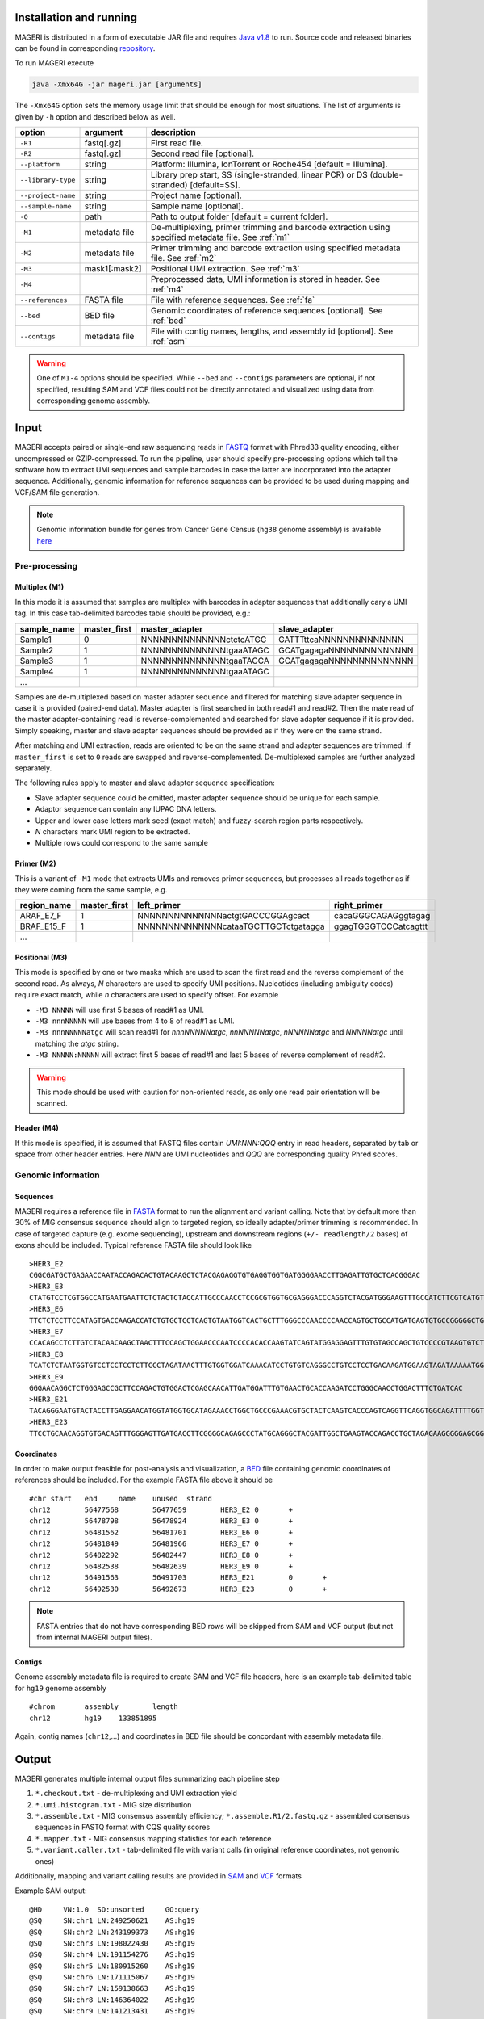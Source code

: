 Installation and running
------------------------

MAGERI is distributed in a form of executable JAR file and requires 
`Java v1.8 <http://www.oracle.com/technetwork/java/javase/downloads/jre8-downloads-2133155.html>`__ to run. 
Source code and released binaries can be found in corresponding 
`repository <https://github.com/mikessh/mageri>`__.

To run MAGERI execute 

.. code-block:: bash

   java -Xmx64G -jar mageri.jar [arguments]
   
The ``-Xmx64G`` option sets the memory usage limit that should be enough 
for most situations. The list of arguments is given by ``-h`` option 
and described below as well.

+--------------------+----------------+-------------------------------------------------------------------------------------------------------+
| option             | argument       | description                                                                                           |
+====================+================+=======================================================================================================+
| ``-R1``            | fastq[.gz]     | First read file.                                                                                      |
+--------------------+----------------+-------------------------------------------------------------------------------------------------------+
| ``-R2``            | fastq[.gz]     | Second read file [optional].                                                                          |
+--------------------+----------------+-------------------------------------------------------------------------------------------------------+
| ``--platform``     | string         | Platform: Illumina, IonTorrent or Roche454 [default = Illumina].                                      |
+--------------------+----------------+-------------------------------------------------------------------------------------------------------+
| ``--library-type`` | string         | Library prep start, SS (single-stranded, linear PCR) or DS (double-stranded) [default=SS].            |
+--------------------+----------------+-------------------------------------------------------------------------------------------------------+
| ``--project-name`` | string         | Project name [optional].                                                                              |
+--------------------+----------------+-------------------------------------------------------------------------------------------------------+
| ``--sample-name``  | string         | Sample name [optional].                                                                               |
+--------------------+----------------+-------------------------------------------------------------------------------------------------------+
| ``-O``             | path           | Path to output folder [default = current folder].                                                     |
+--------------------+----------------+-------------------------------------------------------------------------------------------------------+
| ``-M1``            | metadata file  | De-multiplexing, primer trimming and barcode extraction using specified metadata file. See :ref:`m1`  |
+--------------------+----------------+-------------------------------------------------------------------------------------------------------+
| ``-M2``            | metadata file  | Primer trimming and barcode extraction using specified metadata file. See :ref:`m2`                   |
+--------------------+----------------+-------------------------------------------------------------------------------------------------------+
| ``-M3``            | mask1[:mask2]  | Positional UMI extraction. See :ref:`m3`                                                              |
+--------------------+----------------+-------------------------------------------------------------------------------------------------------+
| ``-M4``            |                | Preprocessed data, UMI information is stored in header. See :ref:`m4`                                 |
+--------------------+----------------+-------------------------------------------------------------------------------------------------------+
| ``--references``   | FASTA file     | File with reference sequences. See :ref:`fa`                                                          |
+--------------------+----------------+-------------------------------------------------------------------------------------------------------+
| ``--bed``          | BED file       | Genomic coordinates of reference sequences [optional]. See :ref:`bed`                                 |
+--------------------+----------------+-------------------------------------------------------------------------------------------------------+
| ``--contigs``      | metadata file  | File with contig names, lengths, and assembly id [optional]. See :ref:`asm`                           |
+--------------------+----------------+-------------------------------------------------------------------------------------------------------+

.. warning::

   One of ``M1-4`` options should be specified. While 
   ``--bed`` and ``--contigs`` parameters are optional, if not specified,
   resulting SAM and VCF files could not be directly annotated and 
   visualized using data from corresponding genome assembly.


Input
-----

MAGERI accepts paired or single-end raw sequencing reads in `FASTQ <https://en.wikipedia.org/wiki/FASTQ_format>`__ format with 
Phred33 quality encoding, either uncompressed or GZIP-compressed. 
To run the pipeline, user should specify pre-processing options which 
tell the software how to extract UMI sequences and sample barcodes 
in case the latter are incorporated into the adapter sequence. Additionally, 
genomic information for reference sequences can be provided to be used 
during mapping and VCF/SAM file generation.

.. note::

   Genomic information bundle for genes from Cancer Gene Census (``hg38`` genome assembly) 
   is available `here <https://github.com/mikessh/mageri>`__

Pre-processing
^^^^^^^^^^^^^^

.. _m1:

Multiplex (M1)
~~~~~~~~~~~~~~

In this mode it is assumed that samples are multiplex with barcodes in 
adapter sequences that additionally cary a UMI tag. In this case  
tab-delimited barcodes table should be provided, e.g.:

+---------------+--------------+--------------------------------------+--------------------------------------+
| sample_name   | master_first |  master_adapter                      | slave_adapter                        |
+===============+==============+======================================+======================================+
| Sample1       |   0          | NNNNNNNNNNNNNNctctcATGC              | GATTTttcaNNNNNNNNNNNNNN              |
+---------------+--------------+--------------------------------------+--------------------------------------+
| Sample2       |   1          | NNNNNNNNNNNNNNtgaaATAGC              | GCATgagagaNNNNNNNNNNNNNN             |
+---------------+--------------+--------------------------------------+--------------------------------------+
| Sample3       |   1          | NNNNNNNNNNNNNNtgaaTAGCA              | GCATgagagaNNNNNNNNNNNNNN             |
+---------------+--------------+--------------------------------------+--------------------------------------+
| Sample4       |   1          | NNNNNNNNNNNNNNtgaaATAGC              |                                      |
+---------------+--------------+--------------------------------------+--------------------------------------+
| ...           |              |                                      |                                      |
+---------------+--------------+--------------------------------------+--------------------------------------+

Samples are de-multiplexed based on master adapter sequence and filtered for matching
slave adapter sequence in case it is provided (paired-end data). Master adapter is first 
searched in both read#1 and read#2. Then the mate read of the master adapter-containing read is 
reverse-complemented and searched for slave adapter sequence if it is provided. 
Simply speaking, master and slave adapter sequences should be provided as 
if they were on the same strand.

After matching and UMI extraction, reads are oriented to be on the same strand and adapter sequences are trimmed. 
If ``master_first`` is set to ``0`` reads are swapped and reverse-complemented.
De-multiplexed samples are further analyzed separately.

The following rules apply to master and slave adapter sequence specification:

-  Slave adapter sequence could be omitted, master adapter sequence should be unique for each sample.

-  Adaptor sequence can contain any IUPAC DNA letters.

-  Upper and lower case letters mark seed (exact match) and fuzzy-search region parts
   respectively.

-  *N* characters mark UMI region to be extracted.

-  Multiple rows could correspond to the same sample

.. _m2:

Primer (M2)
~~~~~~~~~~~

This is a variant of ``-M1`` mode that extracts UMIs and removes primer sequences, but processes 
all reads together as if they were coming from the same sample, e.g.

+---------------+--------------+--------------------------------------+--------------------------------------+
| region_name   | master_first |    left_primer                       | right_primer                         |
+===============+==============+======================================+======================================+
| ARAF_E7_F     |   1          | NNNNNNNNNNNNNNactgtGACCCGGAgcact     | cacaGGGCAGAGggtagag                  |
+---------------+--------------+--------------------------------------+--------------------------------------+
| BRAF_E15_F    |   1          | NNNNNNNNNNNNNNcataaTGCTTGCTctgatagga | ggagTGGGTCCCatcagttt                 |
+---------------+--------------+--------------------------------------+--------------------------------------+
| ...           |              |                                      |                                      |
+---------------+--------------+--------------------------------------+--------------------------------------+

.. _m3:

Positional (M3)
~~~~~~~~~~~~~~~

This mode is specified by one or two masks which are used to scan the first read and 
the reverse complement of the second read. As always, `N` characters are used to specify 
UMI positions. Nucleotides (including ambiguity codes) require exact match, while `n` 
characters are used to specify offset. For example

-  ``-M3 NNNNN`` will use first 5 bases of read#1 as UMI.
-  ``-M3 nnnNNNNN`` will use bases from 4 to 8 of read#1 as UMI.
-  ``-M3 nnnNNNNNatgc`` will scan read#1 for `nnnNNNNNatgc`, `nnNNNNNatgc`, `nNNNNNatgc` and `NNNNNatgc` until matching the `atgc` string.
-  ``-M3 NNNNN:NNNNN`` will extract first 5 bases of read#1 and last 5 bases of reverse complement of read#2.

.. warning::

   This mode should be used with caution for non-oriented reads, as 
   only one read pair orientation will be scanned.

.. _m4:

Header (M4)
~~~~~~~~~~~

If this mode is specified, it is assumed that FASTQ files contain `UMI:NNN:QQQ` entry 
in read headers, separated by tab or space from other header entries.
Here `NNN` are UMI nucleotides and `QQQ` are corresponding quality Phred scores.


Genomic information
^^^^^^^^^^^^^^^^^^^

.. _fa:

Sequences
~~~~~~~~~

MAGERI requires a reference file in `FASTA <https://en.wikipedia.org/wiki/FASTA_format>`__ format to run the alignment and variant calling. 
Note that by default more than 30% of MIG consensus sequence should align to targeted region, 
so ideally adapter/primer trimming is recommended. In case of targeted capture (e.g. exome sequencing), 
upstream and downstream regions (``+/- readlength/2`` bases) of exons should be included. 
Typical reference FASTA file should look like

::

   >HER3_E2
   CGGCGATGCTGAGAACCAATACCAGACACTGTACAAGCTCTACGAGAGGTGTGAGGTGGTGATGGGGAACCTTGAGATTGTGCTCACGGGAC
   >HER3_E3
   CTATGTCCTCGTGGCCATGAATGAATTCTCTACTCTACCATTGCCCAACCTCCGCGTGGTGCGAGGGACCCAGGTCTACGATGGGAAGTTTGCCATCTTCGTCATGTTGAACTATAACACCAACTCC
   >HER3_E6
   TTCTCTCCTTCCATAGTGACCAAGACCATCTGTGCTCCTCAGTGTAATGGTCACTGCTTTGGGCCCAACCCCAACCAGTGCTGCCATGATGAGTGTGCCGGGGGCTGCTCAGGCCCTCAGGACACAGACTGCTTTGTATG
   >HER3_E7
   CCACAGCCTCTTGTCTACAACAAGCTAACTTTCCAGCTGGAACCCAATCCCCACACCAAGTATCAGTATGGAGGAGTTTGTGTAGCCAGCTGTCCCCGTAAGTGTCTGAGGGGAAGGA
   >HER3_E8
   TCATCTCTAATGGTGTCCTCCTCCTCTTCCCTAGATAACTTTGTGGTGGATCAAACATCCTGTGTCAGGGCCTGTCCTCCTGACAAGATGGAAGTAGATAAAAATGGGCTCAAGATGTGTGAGCCTTGTGGGGGACTATGTCCCAAAGGTGGGTAG
   >HER3_E9
   GGGAACAGGCTCTGGGAGCCGCTTCCAGACTGTGGACTCGAGCAACATTGATGGATTTGTGAACTGCACCAAGATCCTGGGCAACCTGGACTTTCTGATCAC
   >HER3_E21
   TACAGGGAATGTACTACCTTGAGGAACATGGTATGGTGCATAGAAACCTGGCTGCCCGAAACGTGCTACTCAAGTCACCCAGTCAGGTTCAGGTGGCAGATTTTGGTGTGGCTGACCTGCTGCCTCCTGATGATAAGCAGC
   >HER3_E23
   TTCCTGCAACAGGTGTGACAGTTTGGGAGTTGATGACCTTCGGGGCAGAGCCCTATGCAGGGCTACGATTGGCTGAAGTACCAGACCTGCTAGAGAAGGGGGAGCGGTTGGCACAGCCCCAGATCTGCACAATTGATGTCTACA

.. _bed:

Coordinates
~~~~~~~~~~~

In order to make output feasible for post-analysis and visualization, a `BED <https://genome.ucsc.edu/FAQ/FAQformat.html#format1>`__ file 
containing genomic coordinates of references should be included. For the example FASTA file above it should be

::

   #chr	start	end	name	unused	strand
   chr12	56477568	56477659	HER3_E2	0	+
   chr12	56478798	56478924	HER3_E3	0	+
   chr12	56481562	56481701	HER3_E6	0	+
   chr12	56481849	56481966	HER3_E7	0	+
   chr12	56482292	56482447	HER3_E8	0	+
   chr12	56482538	56482639	HER3_E9	0	+
   chr12	56491563	56491703	HER3_E21	0	+
   chr12	56492530	56492673	HER3_E23	0	+

.. note::

   FASTA entries that do not have corresponding BED rows will be skipped from 
   SAM and VCF output (but not from internal MAGERI output files).

.. _asm:

Contigs
~~~~~~~

Genome assembly metadata file is required to create SAM and VCF file headers, here is 
an example tab-delimited table for ``hg19`` genome assembly

::

   #chrom	assembly	length
   chr12	hg19	133851895

Again, contig names (``chr12``,...) and coordinates in BED file should be concordant 
with assembly metadata file.

Output
------

MAGERI generates multiple internal output files summarizing each pipeline step

1. ``*.checkout.txt`` - de-multiplexing and UMI extraction yield
2. ``*.umi.histogram.txt`` - MIG size distribution
3. ``*.assemble.txt`` - MIG consensus assembly efficiency; ``*.assemble.R1/2.fastq.gz`` - assembled consensus sequences in FASTQ format with CQS quality scores
4. ``*.mapper.txt`` - MIG consensus mapping statistics for each reference
5. ``*.variant.caller.txt`` - tab-delimited file with variant calls (in original reference coordinates, not genomic ones)

Additionally, mapping and variant calling results are provided in `SAM <https://samtools.github.io/hts-specs/SAMv1.pdf>`__ and
`VCF <http://www.1000genomes.org/wiki/analysis/variant%20call%20format/vcf-variant-call-format-version-41>`__ formats

Example SAM output:

::

   @HD     VN:1.0  SO:unsorted     GO:query
   @SQ     SN:chr1 LN:249250621    AS:hg19
   @SQ     SN:chr2 LN:243199373    AS:hg19
   @SQ     SN:chr3 LN:198022430    AS:hg19
   @SQ     SN:chr4 LN:191154276    AS:hg19
   @SQ     SN:chr5 LN:180915260    AS:hg19
   @SQ     SN:chr6 LN:171115067    AS:hg19
   @SQ     SN:chr7 LN:159138663    AS:hg19
   @SQ     SN:chr8 LN:146364022    AS:hg19
   @SQ     SN:chr9 LN:141213431    AS:hg19
   @SQ     SN:chr10        LN:135534747    AS:hg19
   @SQ     SN:chr11        LN:135006516    AS:hg19
   @SQ     SN:chr12        LN:133851895    AS:hg19
   @SQ     SN:chr13        LN:115169878    AS:hg19
   @SQ     SN:chr14        LN:107349540    AS:hg19
   @SQ     SN:chr15        LN:102531392    AS:hg19
   @SQ     SN:chr16        LN:90354753     AS:hg19
   @SQ     SN:chr17        LN:81195210     AS:hg19
   @SQ     SN:chr18        LN:78077248     AS:hg19
   @SQ     SN:chr19        LN:59128983     AS:hg19
   @SQ     SN:chr20        LN:63025520     AS:hg19
   @SQ     SN:chr21        LN:48129895     AS:hg19
   @SQ     SN:chr22        LN:51304566     AS:hg19
   @SQ     SN:chrX LN:155270560    AS:hg19
   @SQ     SN:chrY LN:59373566     AS:hg19
   @RG     ID:3    SM:h1-1 PU:h1-1 LB:p126-1       PL:ILLUMINA
   @PG     ID:mageri    VN:1.0.0  CL:mageri-1.0.0.jar -I project-1.json -O output/
   TGTATATCCCCTGA  16      chr1    115258663       30      20S131M22S      *       0       0       AGGTCAGCGGGCTACCACTGGGCCTCACCTCTATGGTGGGATCATATTCATCTACAAAGTGGTTCTGGATTAGCTGGATTGTCAGTGCGCTTTTCCCAACACCACCTGCTCCAACCACCACCAGTTTGTACTCAGTCATTTCACACCAGCAAGAACCTGTTGGAAACCAGTAA       GHGGHHHHHHHHHHHHHHHHHHHHHHHHIHIHHHHHHHHHHHHHIHHHHHIHIHIHHIHHHHHIIIIHHIHHHHIHHHHHHHHHHHHHHHHHHHHHHHHHHHHHHHIHHHHHIHHHHHHHHHHHHHHHHHHHHHHHHHHHHHIHHIIHHHIHHIHHHHHHHHHIIHIHHHHIH       RG:Z:3
   GTGTAATTAAATGA  0       chr2    209113093       28      22S103M21S      *       0       0       CATTATTGCCAACATGACTTACTTGATCCCCATAAGCATGACGACCTATGATGATAGGTTTTACCCATCCACTCACAAGCCGGGGGATATTTTTGCAGATAATGGCTTCTCTGAAGACCGTGCCACCCAGAATATTTCGTATGGTG  HHHIHHHHHIHIHIIHHHIIHIIHIHIIHHHGIIIHIHHHHIHHHHHHHHHHHHHHIHHIIIHHHHHIHHHHHHHIHHHHHHHHHHHIIIHIIHHIHHHHHHHHHHHHHHHHHIHHHIHHHHHIHIHHHHHHHHHHHHHHHHHHHH      RG:Z:3

Example VCF output:

::

   ##fileformat=VCFv4.0
   ##fileDate=Tue Jun 02 05:30:36 GMT+03:00 2015
   ##source=mageri-1.0.0
   ##reference=file:///data/misha/P126/meta/refs.fa
   ##contig=<ID=chr1,assembly=hg19,length=249250621>
   ##contig=<ID=chr2,assembly=hg19,length=243199373>
   ##contig=<ID=chr3,assembly=hg19,length=198022430>
   ##contig=<ID=chr4,assembly=hg19,length=191154276>
   ##contig=<ID=chr5,assembly=hg19,length=180915260>
   ##contig=<ID=chr6,assembly=hg19,length=171115067>
   ##contig=<ID=chr7,assembly=hg19,length=159138663>
   ##contig=<ID=chr8,assembly=hg19,length=146364022>
   ##contig=<ID=chr9,assembly=hg19,length=141213431>
   ##contig=<ID=chr10,assembly=hg19,length=135534747>
   ##contig=<ID=chr11,assembly=hg19,length=135006516>
   ##contig=<ID=chr12,assembly=hg19,length=133851895>
   ##contig=<ID=chr13,assembly=hg19,length=115169878>
   ##contig=<ID=chr14,assembly=hg19,length=107349540>
   ##contig=<ID=chr15,assembly=hg19,length=102531392>
   ##contig=<ID=chr16,assembly=hg19,length=90354753>
   ##contig=<ID=chr17,assembly=hg19,length=81195210>
   ##contig=<ID=chr18,assembly=hg19,length=78077248>
   ##contig=<ID=chr19,assembly=hg19,length=59128983>
   ##contig=<ID=chr20,assembly=hg19,length=63025520>
   ##contig=<ID=chr21,assembly=hg19,length=48129895>
   ##contig=<ID=chr22,assembly=hg19,length=51304566>
   ##contig=<ID=chrX,assembly=hg19,length=155270560>
   ##contig=<ID=chrY,assembly=hg19,length=59373566>
   ##phasing=none
   ##INFO=<ID=DP,Number=1,Type=Integer,Description="Total Depth">
   ##INFO=<ID=AF,Number=.,Type=Float,Description="Allele Frequency">
   ##INFO=<ID=AA,Number=1,Type=String,Description="Ancestral Allele">
   ##INFO=<ID=CQ,Number=1,Type=Integer,Description="Assembly quality">
   ##FILTER=<ID=q20,Description="Quality below 20">
   ##FILTER=<ID=si10000,Description="Singleton, frequency below 10000">
   ##FILTER=<ID=c100,Description="Coverage below 100">
   ##FORMAT=<ID=GT,Number=1,Type=String,Description="Genotype">
   ##INFO=<ID=DP,Number=1,Type=Integer,Description="MIG Depth">
   #CHROM  POS     ID      REF     ALT     QUAL    FILTER  INFO    FORMAT  p126-1.h1-1
   chr1    115252206       .       G       A       16      q20     DP=307;AF=0.0032573289;AA=G;CQ=39.0     GT:DP   0/1:307
   chr1    115258758       .       C       T       383     .       DP=542;AF=0.040590405;AA=C;CQ=39.0      GT:DP   0/1:542
   
Those files can be further used in downstream analysis. For example, SAM files can be viewed in `IGV <https://www.broadinstitute.org/igv/>`__ browser, 
while VCF files can be annotated with `SnpEff <http://snpeff.sourceforge.net/>`__.

Example
-------

The test dataset can be downloaded from `here <_static/example.zip>`__. 
Unpack it and run the following command

.. code-block:: bash

   java -jar mageri.jar -M2 primers.txt --references refs.fa -R1 example_R1.fastq.gz -R2 example_R2.fastq.gz out/
   
If everything works fine, the resulting VCF file should contain ``31:T>C``, ``88:T>C`` and ``89:T>C`` variants. 
Manual inspection of SAM should reveal that mutations at positions 31 and 88 are linked:

.. figure:: _static/images/example_igv.png
    :align: center

Advanced
--------

Presets
^^^^^^^

MAGERI parameter preset can be changed by exporting, modifying 
and re-importing XML configuration file

.. code-block:: bash

   java -jar mageri.jar --export-preset my_preset.xml
   gedit my_preset.xml
   ...
   java -Xmx64G -jar mageri.jar --import-preset my_preset.xml [arguments]
   
The default XML config file is given below

.. code-block:: xml

   <?xml version="1.0" encoding="UTF-8"?>
   <MageriPresets>
     <version>1.0.0</version>
     <platform>ILLUMINA</platform>
     <libraryType>SS</libraryType>
     <DemultiplexParameters>
       <orientedReads>false</orientedReads>
       <maxTruncations>2</maxTruncations>
       <maxGoodQualMMRatio>0.05</maxGoodQualMMRatio>
       <maxLowQualityMMRatio>0.1</maxLowQualityMMRatio>
       <lowQualityThreshold>20</lowQualityThreshold>
     </DemultiplexParameters>
     <PreprocessorParameters>
       <umiQualThreshold>10</umiQualThreshold>
       <goodQualityThreshold>30</goodQualityThreshold>
       <trimAdapters>true</trimAdapters>
       <minUmiMismatchRatio>20.0</minUmiMismatchRatio>
       <forceOverseq>false</forceOverseq>
       <defaultOverseq>5</defaultOverseq>
     </PreprocessorParameters>
     <AssemblerParameters>
       <offsetRange>4</offsetRange>
       <anchorRegion>8</anchorRegion>
       <maxMMs>4</maxMMs>
       <maxConsequentMMs>3</maxConsequentMMs>
       <qualityWeightedMode>true</qualityWeightedMode>
       <maxDroppedReadsRatio>0.3</maxDroppedReadsRatio>
       <cqsRescue>false</cqsRescue>
       <qualityTrimming>true</qualityTrimming>
       <greedyExtend>true</greedyExtend>
     </AssemblerParameters>
     <ConsensusAlignerParameters>
       <consensusQualityThreshold>30</consensusQualityThreshold>
     </ConsensusAlignerParameters>
     <VariantCallerParameters>
       <order>1.0</order>
       <modelCycles>20.0</modelCycles>
       <modelEfficiency>1.95</modelEfficiency>
       <qualityThreshold>20</qualityThreshold>
       <singletonFrequencyThreshold>10000</singletonFrequencyThreshold>
       <coverageThreshold>100</coverageThreshold>
     </VariantCallerParameters>
   </MageriPresets>
